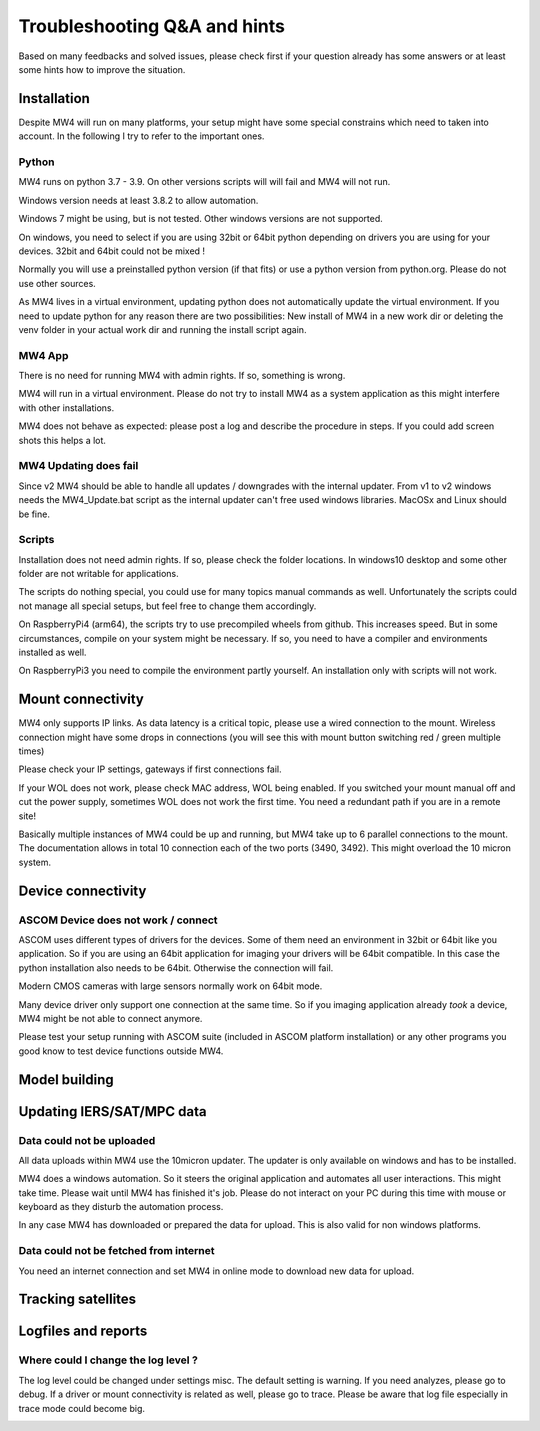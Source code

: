 Troubleshooting Q&A and hints
=============================
Based on many feedbacks and solved issues, please check first if your question
already has some answers or at least some hints how to improve the situation.

Installation
------------
Despite MW4 will run on many platforms, your setup might have some special
constrains which need to taken into account. In the following I try to refer to
the important ones.

Python
^^^^^^
MW4 runs on python 3.7 - 3.9. On other versions scripts will will fail and MW4
will not run.

Windows version needs at least 3.8.2 to allow automation.

Windows 7 might be using, but is not tested. Other windows versions are not
supported.

On windows, you need to select if you are using 32bit or 64bit python depending
on drivers you are using for your devices. 32bit and 64bit could not be mixed !

Normally you will use a preinstalled python version (if that fits) or use a python
version from python.org. Please do not use other sources.

As MW4 lives in a virtual environment, updating python does not automatically
update the virtual environment. If you need to update python for any reason there
are two possibilities: New install of MW4 in a new work dir or deleting the
venv folder in your actual work dir and running the install script again.

MW4 App
^^^^^^^
There is no need for running MW4 with admin rights. If so, something is wrong.

MW4 will run in a virtual environment. Please do not try to install MW4 as a
system application as this might interfere with other installations.

MW4 does not behave as expected: please post a log and describe the procedure in
steps. If you could add screen shots this helps a lot.

MW4 Updating does fail
^^^^^^^^^^^^^^^^^^^^^^
Since v2 MW4 should be able to handle all updates / downgrades with the internal
updater. From v1 to v2 windows needs the MW4_Update.bat script as the internal
updater can't free used windows libraries. MacOSx and Linux should be fine.

Scripts
^^^^^^^
Installation does not need admin rights. If so, please check the folder locations.
In windows10 desktop and some other folder are not writable for applications.

The scripts do nothing special, you could use for many topics manual commands as
well. Unfortunately the scripts could not manage all special setups, but feel free
to change them accordingly.

On RaspberryPi4 (arm64), the scripts try to use precompiled wheels from github.
This increases speed. But in some circumstances, compile on your system might be
necessary. If so, you need to have a compiler and environments installed as well.

On RaspberryPi3 you need to compile the environment partly yourself. An
installation only with scripts will not work.

Mount connectivity
------------------
MW4 only supports IP links. As data latency is a critical topic, please use a
wired connection to the mount. Wireless connection might have some drops in
connections (you will see this with mount button switching red / green multiple
times)

Please check your IP settings, gateways if first connections fail.

If your WOL does not work, please check MAC address, WOL being enabled. If you
switched your mount manual off and cut the power supply, sometimes WOL does not
work the first time. You need a redundant path if you are in a remote site!

Basically multiple instances of MW4 could be up and running, but MW4 take up to 6
parallel connections to the mount. The documentation allows in total 10 connection
each of the two ports (3490, 3492). This might overload the 10 micron system.

Device connectivity
-------------------

ASCOM Device does not work / connect
^^^^^^^^^^^^^^^^^^^^^^^^^^^^^^^^^^^^
ASCOM uses different types of drivers for the devices. Some of them need an
environment in 32bit or 64bit like you application. So if you are using an 64bit
application for imaging your drivers will be 64bit compatible. In this case the
python installation also needs to be 64bit. Otherwise the connection will fail.

Modern CMOS cameras with large sensors normally work on 64bit mode.

Many device driver only support one connection at the same time. So if you imaging
application already *took* a device, MW4 might be not able to connect anymore.

Please test your setup running with ASCOM suite (included in ASCOM platform
installation) or any other programs you good know to test device functions outside
MW4.

Model building
--------------

Updating IERS/SAT/MPC data
--------------------------

Data could not be uploaded
^^^^^^^^^^^^^^^^^^^^^^^^^^
All data uploads within MW4 use the 10micron updater. The updater is only
available on windows and has to be installed.

MW4 does a windows automation. So it steers the original application and automates
all user interactions. This might take time. Please wait until MW4 has finished
it's job. Please do not interact on your PC during this time with mouse or
keyboard as they disturb the automation process.

In any case MW4 has downloaded or prepared the data for upload. This is also valid
for non windows platforms.

Data could not be fetched from internet
^^^^^^^^^^^^^^^^^^^^^^^^^^^^^^^^^^^^^^^

You need an internet connection and set MW4 in online mode to download new data
for upload.

Tracking satellites
-------------------

Logfiles and reports
--------------------

Where could I change the log level ?
^^^^^^^^^^^^^^^^^^^^^^^^^^^^^^^^^^^^
The log level could be changed under settings misc. The default setting is warning.
If you need analyzes, please go to debug. If a driver or mount connectivity is
related as well, please go to trace. Please be aware that log file especially in
trace mode could become big.

.. image:: image/log_level.png
    :align: center
    :scale: 71%

